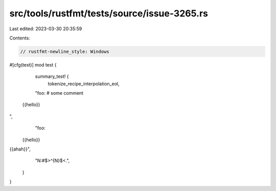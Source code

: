 src/tools/rustfmt/tests/source/issue-3265.rs
============================================

Last edited: 2023-03-30 20:35:59

Contents:

.. code-block:: rs

    // rustfmt-newline_style: Windows
#[cfg(test)]
mod test {
    summary_test! {
        tokenize_recipe_interpolation_eol,
    "foo: # some comment
 {{hello}}
",
    "foo: \
 {{hello}} \
{{ahah}}",
        "N:#$>^{N}$<.",
      }
}


